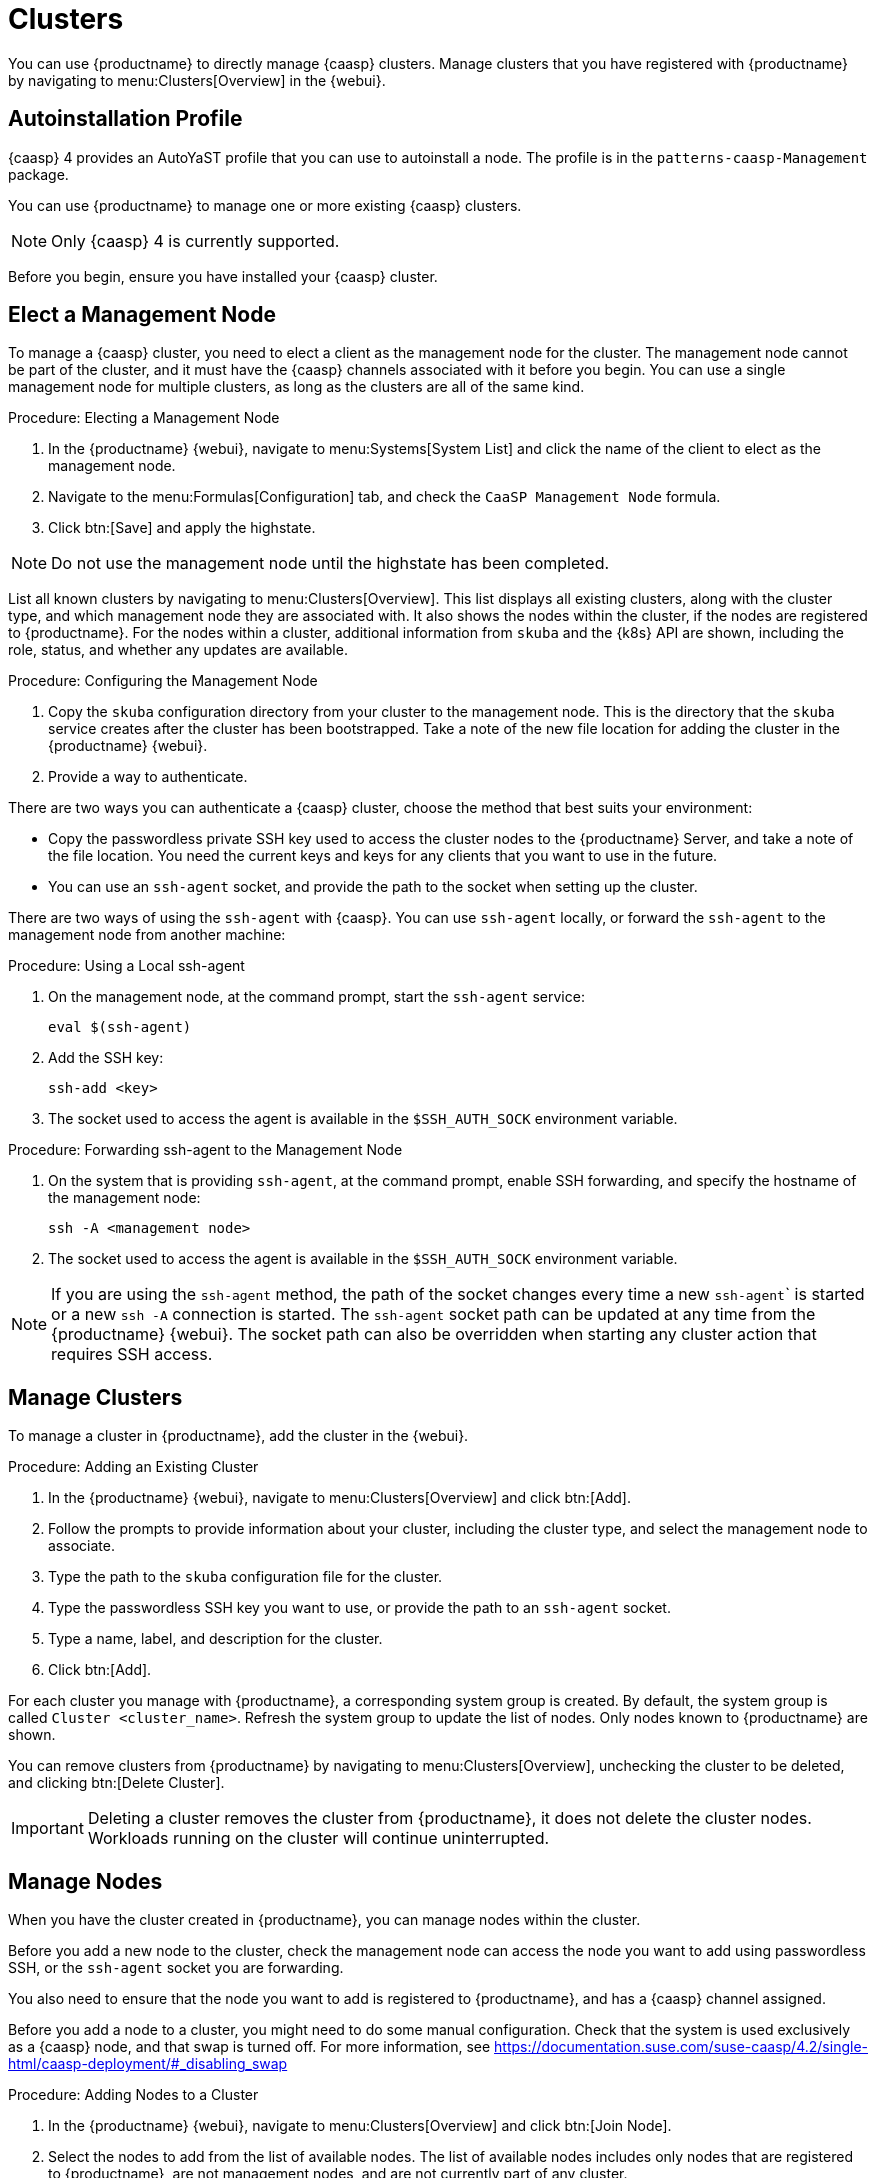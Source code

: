 [[vhm-caasp]]
= Clusters

You can use {productname} to directly manage {caasp} clusters.  Manage
clusters that you have registered with {productname} by navigating to
menu:Clusters[Overview] in the {webui}.



== Autoinstallation Profile

{caasp}{nbsp}4 provides an AutoYaST profile that you can use to autoinstall
a node.  The profile is in the ``patterns-caasp-Management`` package.




You can use {productname} to manage one or more existing {caasp} clusters.

[NOTE]
====
Only {caasp}{nbsp}4 is currently supported.
====


Before you begin, ensure you have installed your {caasp} cluster.



== Elect a Management Node

To manage a {caasp} cluster, you need to elect a client as the management
node for the cluster.  The management node cannot be part of the cluster,
and it must have the {caasp} channels associated with it before you begin.
You can use a single management node for multiple clusters, as long as the
clusters are all of the same kind.



.Procedure: Electing a Management Node
. In the {productname} {webui}, navigate to menu:Systems[System List] and
  click the name of the client to elect as the management node.
. Navigate to the menu:Formulas[Configuration] tab, and check the ``CaaSP
  Management Node`` formula.
. Click btn:[Save] and apply the highstate.


[NOTE]
====
Do not use the management node until the highstate has been completed.
====


List all known clusters by navigating to menu:Clusters[Overview].  This list
displays all existing clusters, along with the cluster type, and which
management node they are associated with.  It also shows the nodes within
the cluster, if the nodes are registered to {productname}.  For the nodes
within a cluster, additional information from ``skuba`` and the {k8s} API
are shown, including the role, status, and whether any updates are
available.




.Procedure: Configuring the Management Node
. Copy the ``skuba`` configuration directory from your cluster to the
  management node.  This is the directory that the ``skuba`` service creates
  after the cluster has been bootstrapped.  Take a note of the new file
  location for adding the cluster in the {productname} {webui}.
. Provide a way to authenticate.

There are two ways you can authenticate a {caasp} cluster, choose the method
that best suits your environment:

* Copy the passwordless private SSH key used to access the cluster nodes to
  the {productname} Server, and take a note of the file location.  You need
  the current keys and keys for any clients that you want to use in the
  future.
* You can use an ``ssh-agent`` socket, and provide the path to the socket when
  setting up the cluster.

There are two ways of using the ``ssh-agent`` with {caasp}.  You can use
``ssh-agent`` locally, or forward the `ssh-agent` to the management node
from another machine:



.Procedure: Using a Local ssh-agent
. On the management node, at the command prompt, start the ``ssh-agent``
  service:
+
----
eval $(ssh-agent)
----
. Add the SSH key:
+
----
ssh-add <key>
----
. The socket used to access the agent is available in the ``$SSH_AUTH_SOCK``
  environment variable.



.Procedure: Forwarding ssh-agent to the Management Node
. On the system that is providing ``ssh-agent``, at the command prompt, enable
  SSH forwarding, and specify the hostname of the management node:
+
----
ssh -A <management node>
----
. The socket used to access the agent is available in the ``$SSH_AUTH_SOCK``
  environment variable.


[NOTE]
====
If you are using the ``ssh-agent`` method, the path of the socket changes
every time a new ``ssh-agent``` is started or a new ``ssh -A`` connection is
started.  The ``ssh-agent`` socket path can be updated at any time from the
{productname} {webui}.  The socket path can also be overridden when starting
any cluster action that requires SSH access.
====



== Manage Clusters

To manage a cluster in {productname}, add the cluster in the {webui}.



.Procedure: Adding an Existing Cluster
. In the {productname} {webui}, navigate to menu:Clusters[Overview] and click
  btn:[Add].
. Follow the prompts to provide information about your cluster, including the
  cluster type, and select the management node to associate.
. Type the path to the ``skuba`` configuration file for the cluster.
. Type the passwordless SSH key you want to use, or provide the path to an
  ``ssh-agent`` socket.
. Type a name, label, and description for the cluster.
. Click btn:[Add].


For each cluster you manage with {productname}, a corresponding system group
is created.  By default, the system group is called ``Cluster
<cluster_name>``.  Refresh the system group to update the list of nodes.
Only nodes known to {productname} are shown.


You can remove clusters from {productname} by navigating to
menu:Clusters[Overview], unchecking the cluster to be deleted, and clicking
btn:[Delete Cluster].


[IMPORTANT]
====
Deleting a cluster removes the cluster from {productname}, it does not
delete the cluster nodes.  Workloads running on the cluster will continue
uninterrupted.
====



== Manage Nodes

When you have the cluster created in {productname}, you can manage nodes
within the cluster.

Before you add a new node to the cluster, check the management node can
access the node you want to add using passwordless SSH, or the ``ssh-agent``
socket you are forwarding.

You also need to ensure that the node you want to add is registered to
{productname}, and has a {caasp} channel assigned.

Before you add a node to a cluster, you might need to do some manual
configuration.  Check that the system is used exclusively as a {caasp} node,
and that swap is turned off.  For more information, see
https://documentation.suse.com/suse-caasp/4.2/single-html/caasp-deployment/#_disabling_swap



.Procedure: Adding Nodes to a Cluster
. In the {productname} {webui}, navigate to menu:Clusters[Overview] and click
  btn:[Join Node].
. Select the nodes to add from the list of available nodes.  The list of
  available nodes includes only nodes that are registered to {productname},
  are not management nodes, and are not currently part of any cluster.
. Follow the prompts to enter the {caasp} parameters for the nodes to be
  added.
. OPTIONAL: Specify a custom ``ssh-agent`` socket that is valid only for the
  nodes that are being added.
. Click btn:[Save] to schedule an action to add the nodes to the {caasp}
  cluster.



.Procedure: Removing Nodes from a Cluster
. In the {productname} {webui}, navigate to menu:Clusters[Overview], uncheck
  the nodes to remove, and click btn:[Remove Node].
. Follow the prompts to define the parameters for the nodes to be removed.
. OPTIONAL: Specify a custom ``ssh-agent`` socket that is valid only for the
  nodes that are being removed.
. Click btn:[Save] to schedule an action to remove the nodes.

For more information about node removal, see
https://documentation.suse.com/suse-caasp/4/single-html/caasp-admin/#_permanent_removal.



== Upgrade Clusters

If the cluster has available updates, you can use {productname} to schedule
and manage the upgrade.

{productname} upgrades all control planes first, and then upgrades the
workers.  For more information, see
https://documentation.suse.com/suse-caasp/4.2/single-html/caasp-admin/#_cluster_updates.


.Procedure: Upgrading the Cluster
. In the {productname} {webui}, navigate to menu:Clusters[Overview], and click
  the cluster to upgrade.
. OPTIONAL: The are no {caasp} parameters available for you to customize for
  upgrade.  However, you can specify a custom ``ssh-agent`` socket that is
  valid only for the nodes that are being upgraded.
. Click btn:[Save] to schedule an action to upgrade the cluster.


[NOTE]
====
{productname} will only interact with ``skuba`` to upgrade the cluster.  Any
other required action, such as configuration changes, are not issued by
{productname}.
====


For more information about upgrading, see
https://www.suse.com/releasenotes/x86_64/SUSE-CAASP/4.
